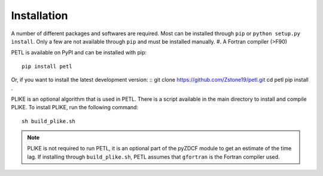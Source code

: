 =============
Installation
=============

A number of different packages and softwares are required. Most can be installed through ``pip`` or ``python setup.py install``. Only a few are not available through ``pip`` and must be installed manually.
#. A Fortran compiler (>F90)


PETL is available on PyPI and can be installed with pip:
:: 
    pip install petl


Or, if you want to install the latest development version:
::
git clone https://github.com/Zstone19/petl.git
cd petl
pip install .


PLIKE is an optional algorithm that is used in PETL. There is a script available in the main directory to install and compile PLIKE. To install PLIKE, run the following command:
::
    sh build_plike.sh

.. note:: PLIKE is not required to run PETL, it is an optional part of the pyZDCF module to get an estimate of the time lag. If installing through ``build_plike.sh``, PETL assumes that ``gfortran`` is the Fortran compiler used.
